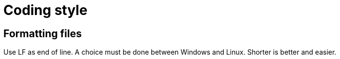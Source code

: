 :last-update-label!:

= Coding style

== Formatting files

Use LF as end of line. A choice must be done between Windows and Linux. Shorter is better and easier.

